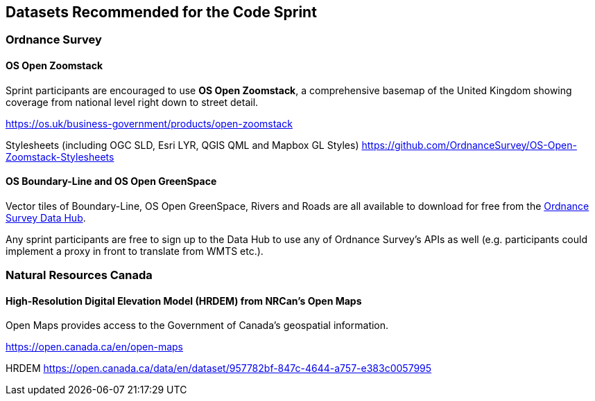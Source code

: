 == Datasets Recommended for the Code Sprint

=== Ordnance Survey

==== OS Open Zoomstack

Sprint participants are encouraged to use *OS Open Zoomstack*, a comprehensive basemap of the United Kingdom showing coverage from national level right down to street detail.

https://os.uk/business-government/products/open-zoomstack

Stylesheets (including OGC SLD, Esri LYR, QGIS QML and Mapbox GL Styles) https://github.com/OrdnanceSurvey/OS-Open-Zoomstack-Stylesheets

==== OS Boundary-Line and OS Open GreenSpace

Vector tiles of Boundary-Line, OS Open GreenSpace, Rivers and Roads are all available to download for free from the https://osdatahub.os.uk[Ordnance Survey Data Hub].

Any sprint participants are free to sign up to the Data Hub to use any of Ordnance Survey's APIs as well (e.g. participants could implement a proxy in front to translate from WMTS etc.).


=== Natural Resources Canada

==== High-Resolution Digital Elevation Model (HRDEM) from NRCan's Open Maps

Open Maps provides access to the Government of Canada’s geospatial information.

https://open.canada.ca/en/open-maps

HRDEM https://open.canada.ca/data/en/dataset/957782bf-847c-4644-a757-e383c0057995
